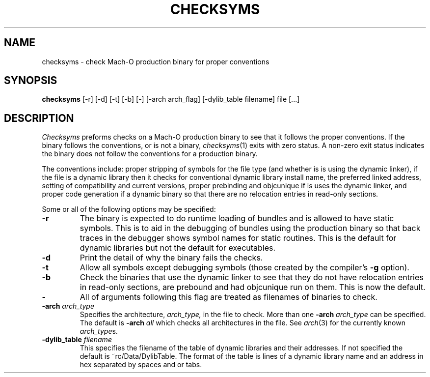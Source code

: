 .TH CHECKSYMS 1 "May 22, 1998" "Apple Computer, Inc."
.SH NAME
checksyms \- check Mach-O production binary for proper conventions
.SH SYNOPSIS
.B checksyms
[\-r] [\-d] [\-t] [\-b] [-] [-arch arch_flag] [-dylib_table filename] file [...]
.sp .5
.SH DESCRIPTION
.I Checksyms
preforms checks on a Mach-O production binary to see that it follows the
proper conventions.
If the binary follows the conventions,
or is not a binary,
.IR checksyms (1)
exits with zero status.
A non-zero exit status indicates the
binary does not follow the conventions for a production binary.
.PP
The conventions include:
proper stripping of symbols for the file type (and whether is is using the
dynamic linker),
if the file is a dynamic library then it checks for conventional dynamic
library install name, the preferred linked address, setting of compatibility and
current versions, 
proper prebinding and objcunique if is uses the dynamic linker,
and proper code generation if a dynamic binary so that there are no
relocation entries in read-only sections.
.PP
Some or all of the following options may be specified:
.TP
.B \-r
The binary is expected to do runtime loading of bundles and is allowed to
have static symbols.  This is to aid in the debugging of bundles using the
production binary so that back traces in the debugger shows symbol names for
static routines.  This is the default for dynamic libraries but not the default
for executables.
.TP
.B \-d
Print the detail of why the binary fails the checks.
.TP
.B \-t
Allow all symbols except debugging symbols (those created by the compiler's
.B \-g
option).
.TP
.B \-b
Check the binaries that use the dynamic linker to see that they do not have 
relocation entries in read-only sections, are prebound and had objcunique run
on them.  This is now the default.
.TP
.B \-
All of arguments following this flag are treated as filenames of binaries to
check.
.TP
.BI \-arch " arch_type"
Specifies the architecture,
.I arch_type,
in the file to check.  More than one
.BI \-arch " arch_type"
can be specified.  The default is 
.BI \-arch " all"
which checks all architectures in the file.  See
.IR arch (3)
for the currently known
.IR arch_type s.
.TP
.BI \-dylib_table " filename"
This specifies the filename of the table of dynamic libraries and their
addresses.  If not specified the default is ~rc/Data/DylibTable.  The format
of the table is lines of a dynamic library name and an address in hex separated
by spaces and or tabs.

